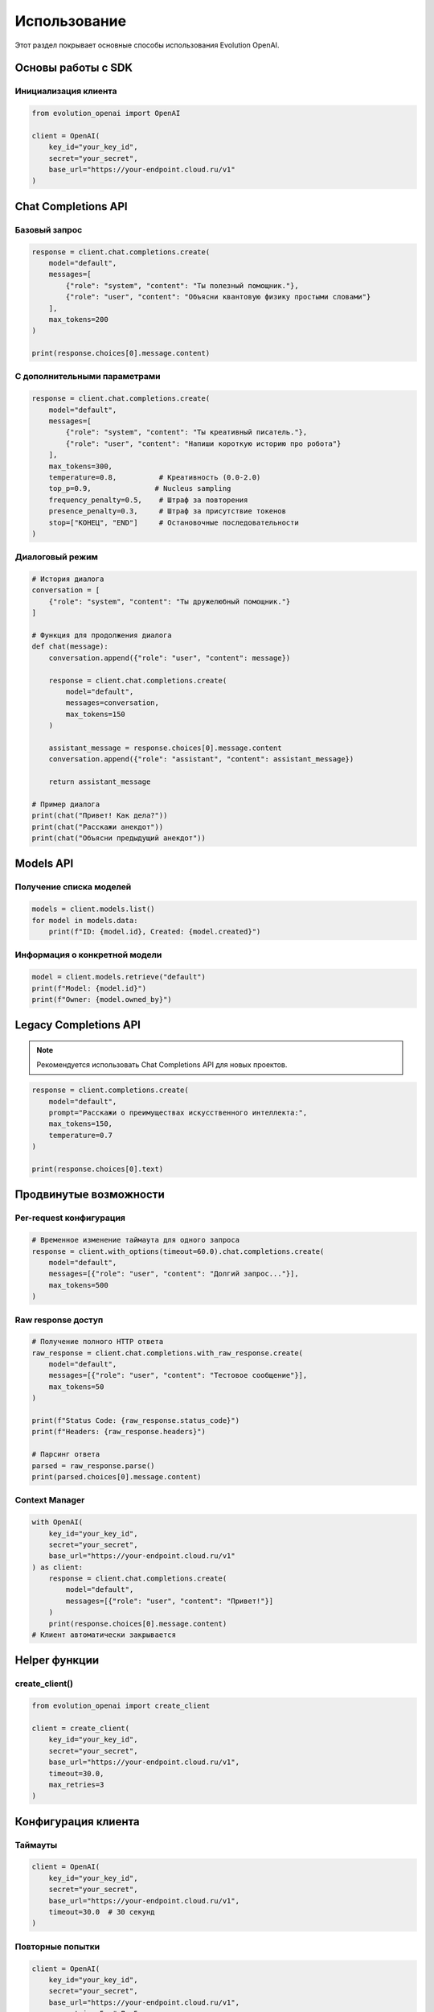 Использование
=============

Этот раздел покрывает основные способы использования Evolution OpenAI.

Основы работы с SDK
-------------------

Инициализация клиента
~~~~~~~~~~~~~~~~~~~~~

.. code-block:: python

   from evolution_openai import OpenAI

   client = OpenAI(
       key_id="your_key_id",
       secret="your_secret",
       base_url="https://your-endpoint.cloud.ru/v1"
   )

Chat Completions API
--------------------

Базовый запрос
~~~~~~~~~~~~~~

.. code-block:: python

   response = client.chat.completions.create(
       model="default",
       messages=[
           {"role": "system", "content": "Ты полезный помощник."},
           {"role": "user", "content": "Объясни квантовую физику простыми словами"}
       ],
       max_tokens=200
   )

   print(response.choices[0].message.content)

С дополнительными параметрами
~~~~~~~~~~~~~~~~~~~~~~~~~~~~~

.. code-block:: python

   response = client.chat.completions.create(
       model="default",
       messages=[
           {"role": "system", "content": "Ты креативный писатель."},
           {"role": "user", "content": "Напиши короткую историю про робота"}
       ],
       max_tokens=300,
       temperature=0.8,          # Креативность (0.0-2.0)
       top_p=0.9,               # Nucleus sampling
       frequency_penalty=0.5,    # Штраф за повторения
       presence_penalty=0.3,     # Штраф за присутствие токенов
       stop=["КОНЕЦ", "END"]     # Остановочные последовательности
   )

Диалоговый режим
~~~~~~~~~~~~~~~~

.. code-block:: python

   # История диалога
   conversation = [
       {"role": "system", "content": "Ты дружелюбный помощник."}
   ]

   # Функция для продолжения диалога
   def chat(message):
       conversation.append({"role": "user", "content": message})
       
       response = client.chat.completions.create(
           model="default",
           messages=conversation,
           max_tokens=150
       )
       
       assistant_message = response.choices[0].message.content
       conversation.append({"role": "assistant", "content": assistant_message})
       
       return assistant_message

   # Пример диалога
   print(chat("Привет! Как дела?"))
   print(chat("Расскажи анекдот"))
   print(chat("Объясни предыдущий анекдот"))

Models API
----------

Получение списка моделей
~~~~~~~~~~~~~~~~~~~~~~~~

.. code-block:: python

   models = client.models.list()
   for model in models.data:
       print(f"ID: {model.id}, Created: {model.created}")

Информация о конкретной модели
~~~~~~~~~~~~~~~~~~~~~~~~~~~~~~

.. code-block:: python

   model = client.models.retrieve("default")
   print(f"Model: {model.id}")
   print(f"Owner: {model.owned_by}")

Legacy Completions API
----------------------

.. note::
   Рекомендуется использовать Chat Completions API для новых проектов.

.. code-block:: python

   response = client.completions.create(
       model="default",
       prompt="Расскажи о преимуществах искусственного интеллекта:",
       max_tokens=150,
       temperature=0.7
   )

   print(response.choices[0].text)

Продвинутые возможности
-----------------------

Per-request конфигурация
~~~~~~~~~~~~~~~~~~~~~~~~

.. code-block:: python

   # Временное изменение таймаута для одного запроса
   response = client.with_options(timeout=60.0).chat.completions.create(
       model="default",
       messages=[{"role": "user", "content": "Долгий запрос..."}],
       max_tokens=500
   )

Raw response доступ
~~~~~~~~~~~~~~~~~~~

.. code-block:: python

   # Получение полного HTTP ответа
   raw_response = client.chat.completions.with_raw_response.create(
       model="default",
       messages=[{"role": "user", "content": "Тестовое сообщение"}],
       max_tokens=50
   )

   print(f"Status Code: {raw_response.status_code}")
   print(f"Headers: {raw_response.headers}")
   
   # Парсинг ответа
   parsed = raw_response.parse()
   print(parsed.choices[0].message.content)

Context Manager
~~~~~~~~~~~~~~~

.. code-block:: python

   with OpenAI(
       key_id="your_key_id",
       secret="your_secret",
       base_url="https://your-endpoint.cloud.ru/v1"
   ) as client:
       response = client.chat.completions.create(
           model="default",
           messages=[{"role": "user", "content": "Привет!"}]
       )
       print(response.choices[0].message.content)
   # Клиент автоматически закрывается

Helper функции
--------------

create_client()
~~~~~~~~~~~~~~~

.. code-block:: python

   from evolution_openai import create_client

   client = create_client(
       key_id="your_key_id",
       secret="your_secret",
       base_url="https://your-endpoint.cloud.ru/v1",
       timeout=30.0,
       max_retries=3
   )

Конфигурация клиента
--------------------

Таймауты
~~~~~~~~

.. code-block:: python

   client = OpenAI(
       key_id="your_key_id",
       secret="your_secret",
       base_url="https://your-endpoint.cloud.ru/v1",
       timeout=30.0  # 30 секунд
   )

Повторные попытки
~~~~~~~~~~~~~~~~~

.. code-block:: python

   client = OpenAI(
       key_id="your_key_id",
       secret="your_secret",
       base_url="https://your-endpoint.cloud.ru/v1",
       max_retries=5  # До 5 повторных попыток
   )

Кастомные заголовки
~~~~~~~~~~~~~~~~~~~

.. code-block:: python

   client = OpenAI(
       key_id="your_key_id",
       secret="your_secret",
       base_url="https://your-endpoint.cloud.ru/v1",
       default_headers={
           "User-Agent": "MyApp/1.0",
           "X-Custom-Header": "custom-value"
       }
   )

Обработка ответов
-----------------

Структура ответа
~~~~~~~~~~~~~~~~

.. code-block:: python

   response = client.chat.completions.create(
       model="default",
       messages=[{"role": "user", "content": "Привет!"}]
   )

   # Основные поля ответа
   print(f"ID: {response.id}")
   print(f"Model: {response.model}")
   print(f"Created: {response.created}")
   
   # Выбор ответа
   choice = response.choices[0]
   print(f"Message: {choice.message.content}")
   print(f"Role: {choice.message.role}")
   print(f"Finish Reason: {choice.finish_reason}")
   
   # Статистика использования
   if response.usage:
       print(f"Prompt Tokens: {response.usage.prompt_tokens}")
       print(f"Completion Tokens: {response.usage.completion_tokens}")
       print(f"Total Tokens: {response.usage.total_tokens}")

Несколько вариантов ответа
~~~~~~~~~~~~~~~~~~~~~~~~~~

.. code-block:: python

   response = client.chat.completions.create(
       model="default",
       messages=[{"role": "user", "content": "Назови три цвета"}],
       n=3  # Получить 3 варианта ответа
   )

   for i, choice in enumerate(response.choices):
       print(f"Вариант {i+1}: {choice.message.content}")

Лучшие практики
---------------

Управление контекстом
~~~~~~~~~~~~~~~~~~~~~

.. code-block:: python

   def manage_conversation_length(messages, max_tokens=2000):
       """Обрезает историю диалога, если она слишком длинная"""
       total_tokens = estimate_tokens(messages)
       
       while total_tokens > max_tokens and len(messages) > 1:
           # Удаляем самые старые сообщения (кроме системного)
           if messages[1]["role"] != "system":
               messages.pop(1)
           else:
               messages.pop(2)
           total_tokens = estimate_tokens(messages)
       
       return messages

   def estimate_tokens(messages):
       """Примерная оценка количества токенов"""
       return sum(len(msg["content"].split()) * 1.3 for msg in messages)

Кеширование ответов
~~~~~~~~~~~~~~~~~~~

.. code-block:: python

   import hashlib
   from functools import lru_cache

   @lru_cache(maxsize=100)
   def cached_completion(prompt_hash, max_tokens=100):
       """Кеширует ответы для одинаковых запросов"""
       response = client.chat.completions.create(
           model="default",
           messages=[{"role": "user", "content": prompt_hash}],
           max_tokens=max_tokens
       )
       return response.choices[0].message.content

   def get_completion(prompt):
       prompt_hash = hashlib.md5(prompt.encode()).hexdigest()
       return cached_completion(prompt_hash)

Обработка больших текстов
~~~~~~~~~~~~~~~~~~~~~~~~~

.. code-block:: python

   def process_large_text(text, chunk_size=2000):
       """Обрабатывает большой текст по частям"""
       chunks = [text[i:i+chunk_size] for i in range(0, len(text), chunk_size)]
       results = []
       
       for i, chunk in enumerate(chunks):
           print(f"Обрабатываю часть {i+1}/{len(chunks)}")
           
           response = client.chat.completions.create(
               model="default",
               messages=[
                   {"role": "system", "content": "Суммируй следующий текст:"},
                   {"role": "user", "content": chunk}
               ],
               max_tokens=200
           )
           
           results.append(response.choices[0].message.content)
       
       return results

Мониторинг использования
~~~~~~~~~~~~~~~~~~~~~~~~

.. code-block:: python

   import time
   from collections import defaultdict

   class UsageTracker:
       def __init__(self):
           self.stats = defaultdict(int)
           self.start_time = time.time()
       
       def track_request(self, response):
           if response.usage:
               self.stats["total_tokens"] += response.usage.total_tokens
               self.stats["requests"] += 1
       
       def get_stats(self):
           elapsed = time.time() - self.start_time
           return {
               "total_requests": self.stats["requests"],
               "total_tokens": self.stats["total_tokens"],
               "avg_tokens_per_request": self.stats["total_tokens"] / max(1, self.stats["requests"]),
               "requests_per_minute": self.stats["requests"] / (elapsed / 60),
               "tokens_per_minute": self.stats["total_tokens"] / (elapsed / 60)
           }

   # Использование
   tracker = UsageTracker()

   response = client.chat.completions.create(
       model="default",
       messages=[{"role": "user", "content": "Тест"}]
   )

   tracker.track_request(response)
   print(tracker.get_stats()) 